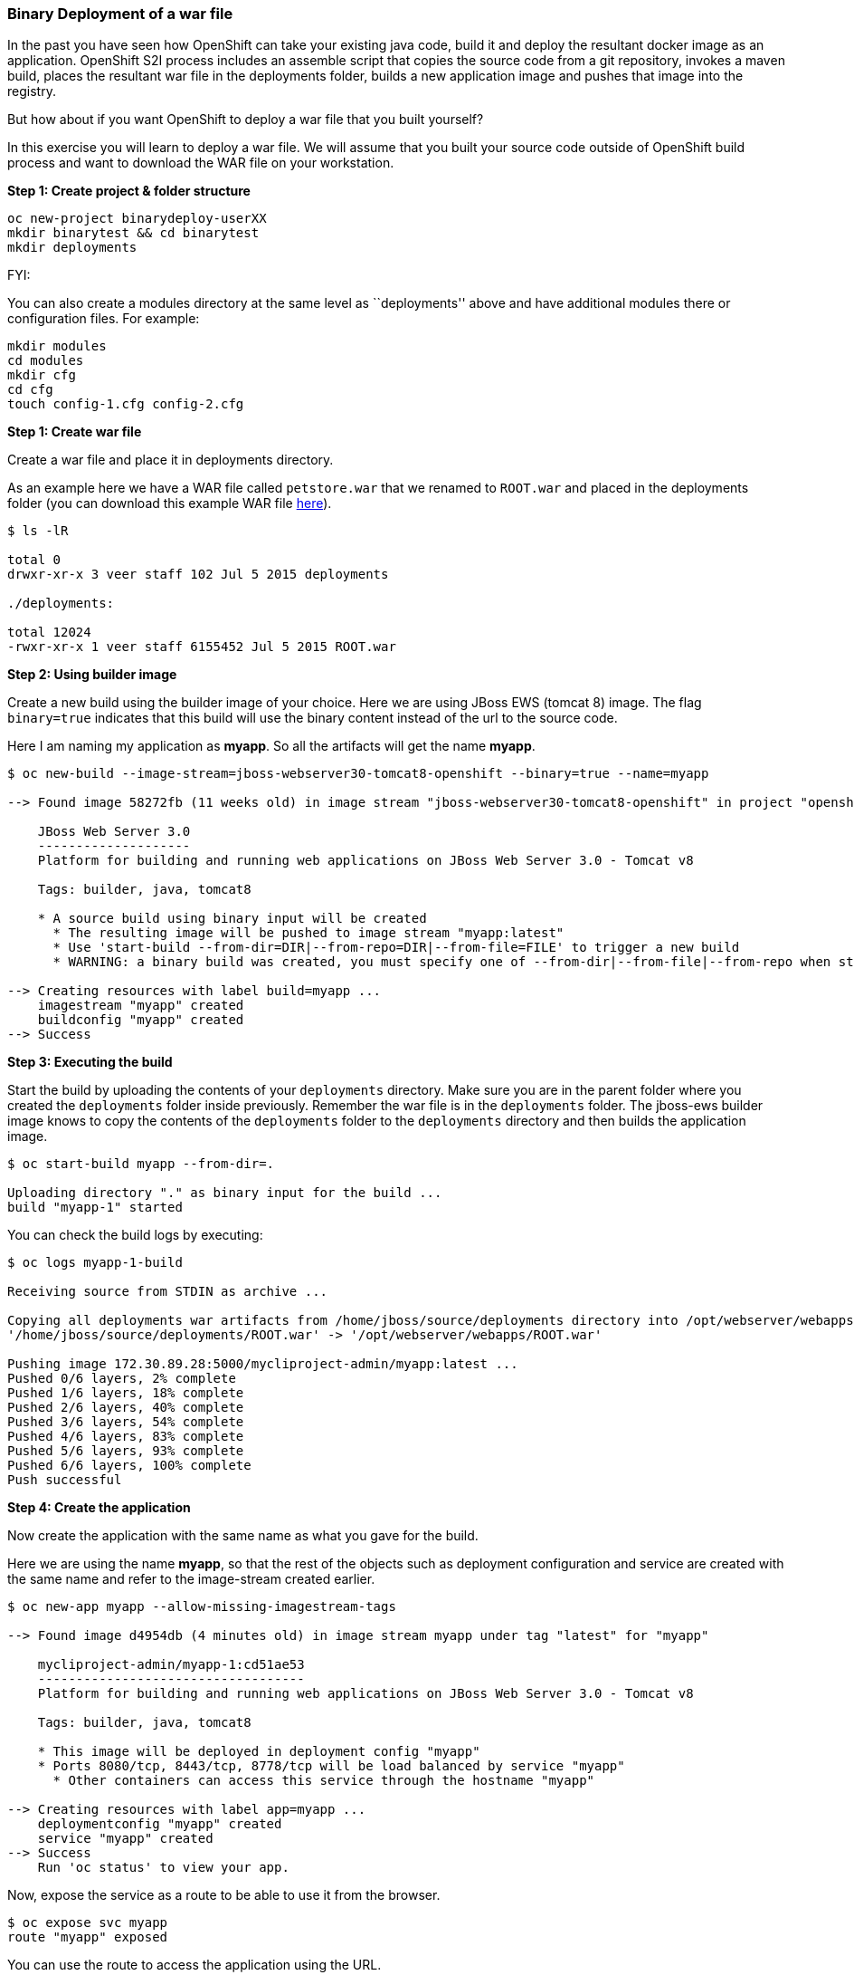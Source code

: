 [[binary-deployment-of-a-war-file]]
Binary Deployment of a war file
~~~~~~~~~~~~~~~~~~~~~~~~~~~~~~~

In the past you have seen how OpenShift can take your existing java
code, build it and deploy the resultant docker image as an application.
OpenShift S2I process includes an assemble script that copies the source
code from a git repository, invokes a maven build, places the resultant
war file in the deployments folder, builds a new application image and
pushes that image into the registry.

But how about if you want OpenShift to deploy a war file that you built
yourself?

In this exercise you will learn to deploy a war file. We will assume
that you built your source code outside of OpenShift build process and
want to download the WAR file on your workstation.

*Step 1: Create project & folder structure*

[source,sh]
----
oc new-project binarydeploy-userXX
mkdir binarytest && cd binarytest
mkdir deployments
----

FYI:

You can also create a modules directory at the same level as
``deployments'' above and have additional modules there or configuration
files. For example:

....
mkdir modules
cd modules
mkdir cfg
cd cfg
touch config-1.cfg config-2.cfg
....

*Step 1: Create war file*

Create a war file and place it in deployments directory.

As an example here we have a WAR file called `petstore.war` that we
renamed to `ROOT.war` and placed in the deployments folder (you can
download this example WAR file
https://raw.githubusercontent.com/RedHatWorkshops/ps/master/deployments/ROOT.war[here]).

....
$ ls -lR

total 0
drwxr-xr-x 3 veer staff 102 Jul 5 2015 deployments

./deployments:

total 12024
-rwxr-xr-x 1 veer staff 6155452 Jul 5 2015 ROOT.war
....

*Step 2: Using builder image*

Create a new build using the builder image of your choice. Here we are
using JBoss EWS (tomcat 8) image. The flag `binary=true` indicates that
this build will use the binary content instead of the url to the source
code.

Here I am naming my application as *myapp*. So all the artifacts will
get the name *myapp*.

....
$ oc new-build --image-stream=jboss-webserver30-tomcat8-openshift --binary=true --name=myapp

--> Found image 58272fb (11 weeks old) in image stream "jboss-webserver30-tomcat8-openshift" in project "openshift" under tag "latest" for "jboss-webserver30-tomcat8-openshift"

    JBoss Web Server 3.0
    --------------------
    Platform for building and running web applications on JBoss Web Server 3.0 - Tomcat v8

    Tags: builder, java, tomcat8

    * A source build using binary input will be created
      * The resulting image will be pushed to image stream "myapp:latest"
      * Use 'start-build --from-dir=DIR|--from-repo=DIR|--from-file=FILE' to trigger a new build
      * WARNING: a binary build was created, you must specify one of --from-dir|--from-file|--from-repo when starting builds

--> Creating resources with label build=myapp ...
    imagestream "myapp" created
    buildconfig "myapp" created
--> Success
....

*Step 3: Executing the build*

Start the build by uploading the contents of your `deployments`
directory. Make sure you are in the parent folder where you created the
`deployments` folder inside previously. Remember the war file is in the
`deployments` folder. The jboss-ews builder image knows to copy the
contents of the `deployments` folder to the `deployments` directory and
then builds the application image.

....
$ oc start-build myapp --from-dir=.

Uploading directory "." as binary input for the build ...
build "myapp-1" started
....

You can check the build logs by executing:

....
$ oc logs myapp-1-build

Receiving source from STDIN as archive ...

Copying all deployments war artifacts from /home/jboss/source/deployments directory into /opt/webserver/webapps for later deployment...
'/home/jboss/source/deployments/ROOT.war' -> '/opt/webserver/webapps/ROOT.war'

Pushing image 172.30.89.28:5000/mycliproject-admin/myapp:latest ...
Pushed 0/6 layers, 2% complete
Pushed 1/6 layers, 18% complete
Pushed 2/6 layers, 40% complete
Pushed 3/6 layers, 54% complete
Pushed 4/6 layers, 83% complete
Pushed 5/6 layers, 93% complete
Pushed 6/6 layers, 100% complete
Push successful
....

*Step 4: Create the application*

Now create the application with the same name as what you gave for the
build.

Here we are using the name *myapp*, so that the rest of the objects such
as deployment configuration and service are created with the same name
and refer to the image-stream created earlier.

....
$ oc new-app myapp --allow-missing-imagestream-tags

--> Found image d4954db (4 minutes old) in image stream myapp under tag "latest" for "myapp"

    mycliproject-admin/myapp-1:cd51ae53
    -----------------------------------
    Platform for building and running web applications on JBoss Web Server 3.0 - Tomcat v8

    Tags: builder, java, tomcat8

    * This image will be deployed in deployment config "myapp"
    * Ports 8080/tcp, 8443/tcp, 8778/tcp will be load balanced by service "myapp"
      * Other containers can access this service through the hostname "myapp"

--> Creating resources with label app=myapp ...
    deploymentconfig "myapp" created
    service "myapp" created
--> Success
    Run 'oc status' to view your app.
....

Now, expose the service as a route to be able to use it from the
browser.

....
$ oc expose svc myapp
route "myapp" exposed
....

You can use the route to access the application using the URL.

link:0_toc.adoc[Table Of Contents]
